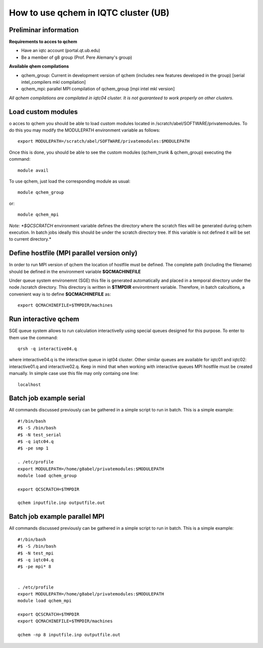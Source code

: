 How to use qchem in IQTC cluster (UB)
=====================================

Preliminar information
----------------------

**Requirements to acces to qchem**

* Have an iqtc account (portal.qt.ub.edu)
* Be a member of g8 group (Prof. Pere Alemany's group)

**Available qhem compilations**

* qchem_group: Current in development version of qchem (includes new features developed in the group) [serial intel_compilers mkl compilation]
* qchem_mpi: parallel MPI compilation of qchem_group [mpi intel mkl version]


*All qchem compilations are compilated in iqtc04 cluster. It is not guaranteed to work properly on other clusters.*

Load custom modules
-------------------

o acces to qchem you should be able to load custom modules located in /scratch/abel/SOFTWARE/privatemodules. To do this you may modify the MODULEPATH environment variable as follows:: 

    export MODULEPATH=/scratch/abel/SOFTWARE/privatemodules:$MODULEPATH

Once this is done, you should be able to see the custom modules (qchem_trunk & qchem_group) executing the command::

    module avail

To use qchem, just load the corresponding module as usual::

    module qchem_group

or::

    module qchem_mpi

*Note: *$QCSCRATCH* environment variable defines the directory where the scratch files will be generated  during qchem execution. In batch jobs ideally this should be under the scratch directory tree. If this variable is not defined it will be set to current directory.*


Define hostfile (MPI parallel version only)
-------------------------------------------

In order to run MPI version of qchem the location of hostfile must be defined. The complete path (including the filename) should be defined in the environment variable **$QCMACHINEFILE**

Under queue system environemnt (SGE) this file is generated automatically and placed in a temporal directory under the node /scratch directory. This directory is written in **$TMPDIR** environtment variable.
Therefore, in batch calcultions, a convenient way is to define **$QCMACHINEFILE** as::

    export QCMACHINEFILE=$TMPDIR/machines

Run interactive qchem
---------------------

SGE queue system allows to run calculation interactivelly using special queues designed for this purpose.
To enter to them use the command::

    qrsh -q interactive04.q

where  interactive04.q is the interactive queue in iqt04 cluster. Other similar queues are available for iqtc01 and iqtc02: interactive01.q and interactive02.q. Keep in mind that when working with interactive queues MPI hostfile must be created manually. In simple case use this file may only containg one line::

   localhost

Batch job example serial
------------------------

All commands discussed previously can be gathered in a simple script to run in batch. This is a simple example::

	#!/bin/bash
	#$ -S /bin/bash
	#$ -N test_serial
	#$ -q iqtc04.q
	#$ -pe smp 1

	. /etc/profile
	export MODULEPATH=/home/g8abel/privatemodules:$MODULEPATH
	module load qchem_group

	export QCSCRATCH=$TMPDIR

	qchem inputfile.inp outputfile.out

Batch job example parallel MPI
------------------------------

All commands discussed previously can be gathered in a simple script to run in batch. This is a simple example::

	#!/bin/bash
	#$ -S /bin/bash
	#$ -N test_mpi
	#$ -q iqtc04.q
	#$ -pe mpi* 8


	. /etc/profile
	export MODULEPATH=/home/g8abel/privatemodules:$MODULEPATH
	module load qchem_mpi

	export QCSCRATCH=$TMPDIR
	export QCMACHINEFILE=$TMPDIR/machines

	qchem -np 8 inputfile.inp outputfile.out
